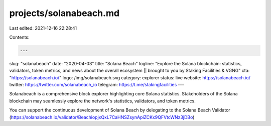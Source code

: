 projects/solanabeach.md
=======================

Last edited: 2021-12-16 22:28:41

Contents:

.. code-block:: md

    ---
slug: "solanabeach"
date: "2020-04-03"
title: "Solana Beach"
logline: "Explore the Solana blockchain: statistics, validators, token metrics, and news about the overall ecosystem || brought to you by Staking Facilities & VGNG"
cta: "https://solanabeach.io/"
logo: /img/solanabeach.svg
category: explorer
status: live
website: https://solanabeach.io/
twitter: https://twitter.com/solanabeach_io
telegram: https://t.me/stakingfacilities
---

Solanabeach is a comprehensive block explorer highlighting core Solana statistics. Stakeholders of the Solana blockchain may seamlessly explore the network's statistics, validators, and token metrics.

You can support the continuous development of Solana Beach by delegating to the Solana Beach Validator (https://solanabeach.io/validator/BeachiopjxQxL7CaHNSZsynApiZCKx9QFVtcWNz3jDBo)


